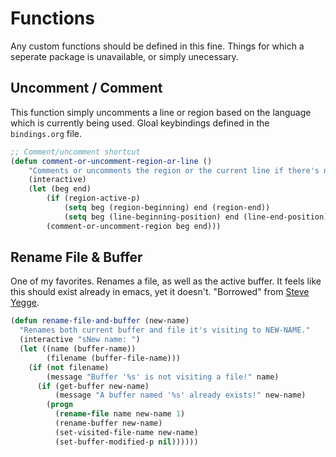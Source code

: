 * Functions

Any custom functions should be defined in this fine. Things for which a seperate package
is unavailable, or simply unecessary.

** Uncomment / Comment

This function simply uncomments a line or region based on the language which is currently
being used. Gloal keybindings defined in the ~bindings.org~ file.

#+BEGIN_SRC emacs-lisp :tangle yes
;; Comment/uncomment shortcut
(defun comment-or-uncomment-region-or-line ()
    "Comments or uncomments the region or the current line if there's no active region."
    (interactive)
    (let (beg end)
        (if (region-active-p)
            (setq beg (region-beginning) end (region-end))
            (setq beg (line-beginning-position) end (line-end-position)))
        (comment-or-uncomment-region beg end)))
#+END_SRC

** Rename File & Buffer

One of my favorites. Renames a file, as well as the active buffer. It feels like this should
exist already in emacs, yet it doesn't. "Borrowed" from [[http://steve.yegge.googlepages.com/my-dot-emacs-file][Steve Yegge]].

#+BEGIN_SRC emacs-lisp :tangle yes
(defun rename-file-and-buffer (new-name)
  "Renames both current buffer and file it's visiting to NEW-NAME."
  (interactive "sNew name: ")
  (let ((name (buffer-name))
        (filename (buffer-file-name)))
    (if (not filename)
        (message "Buffer '%s' is not visiting a file!" name)
      (if (get-buffer new-name)
          (message "A buffer named '%s' already exists!" new-name)
        (progn
          (rename-file name new-name 1)
          (rename-buffer new-name)
          (set-visited-file-name new-name)
          (set-buffer-modified-p nil))))))
#+END_SRC
